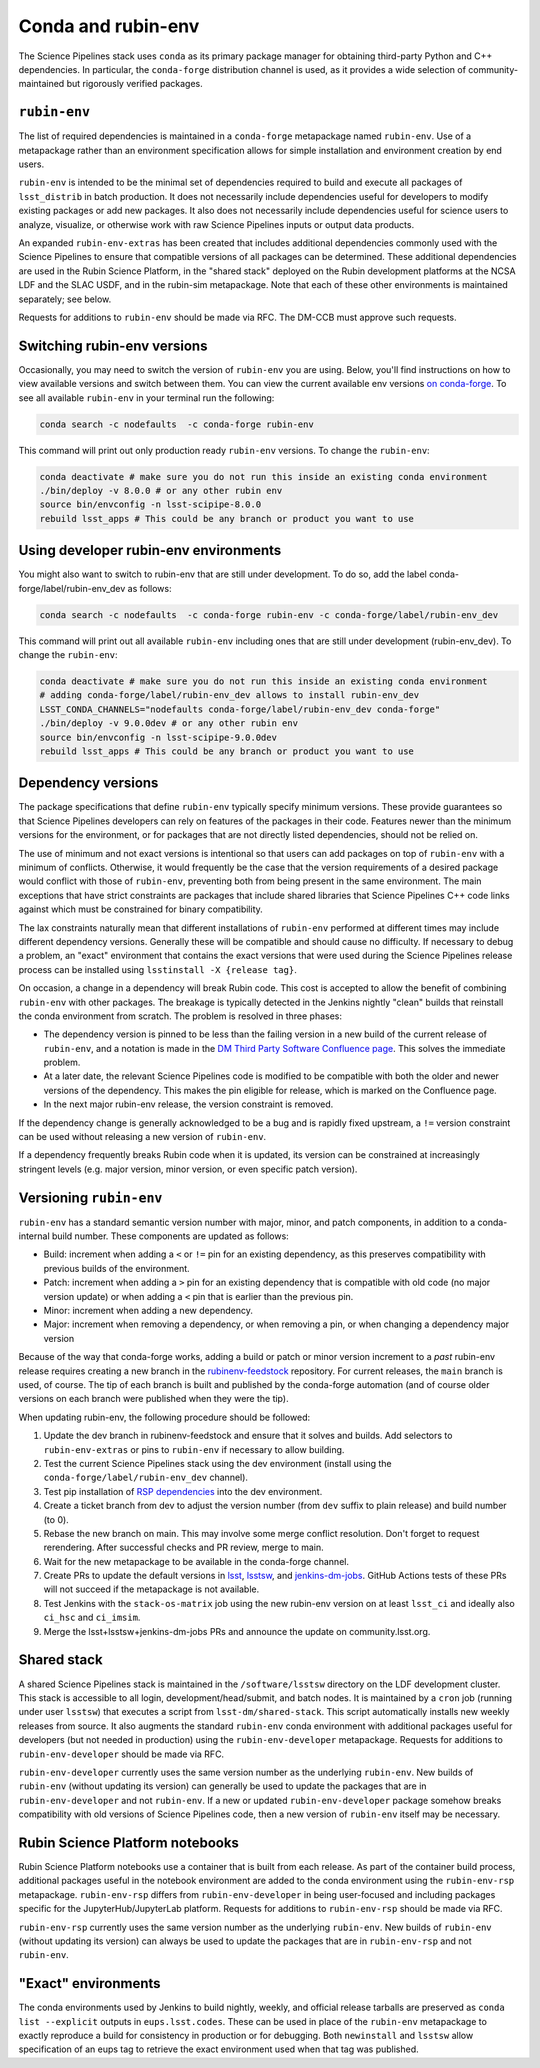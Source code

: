 ===================
Conda and rubin-env
===================

The Science Pipelines stack uses ``conda`` as its primary package manager for obtaining third-party Python and C++ dependencies.
In particular, the ``conda-forge`` distribution channel is used, as it provides a wide selection of community-maintained but rigorously verified packages.

.. _rubin-env-metapackage:

``rubin-env``
-------------

The list of required dependencies is maintained in a ``conda-forge`` metapackage named ``rubin-env``.
Use of a metapackage rather than an environment specification allows for simple installation and environment creation by end users.

``rubin-env`` is intended to be the minimal set of dependencies required to build and execute all packages of ``lsst_distrib`` in batch production.
It does not necessarily include dependencies useful for developers to modify existing packages or add new packages.
It also does not necessarily include dependencies useful for science users to analyze, visualize, or otherwise work with raw Science Pipelines inputs or output data products.

An expanded ``rubin-env-extras`` has been created that includes additional dependencies commonly used with the Science Pipelines to ensure that compatible versions of all packages can be determined.
These additional dependencies are used in the Rubin Science Platform, in the "shared stack" deployed on the Rubin development platforms at the NCSA LDF and the SLAC USDF, and in the rubin-sim metapackage.
Note that each of these other environments is maintained separately; see below.

Requests for additions to ``rubin-env`` should be made via RFC.
The DM-CCB must approve such requests.

.. _rubin-env-switching-versions:

Switching rubin-env versions
----------------------------

Occasionally, you may need to switch the version of ``rubin-env`` you are using.
Below, you'll find instructions on how to view available versions and switch between them.
You can view the current available env versions `on conda-forge <https://anaconda.org/conda-forge/rubin-env/files>`__.
To see all available ``rubin-env`` in your terminal run the following:

.. code-block:: bash

   conda search -c nodefaults  -c conda-forge rubin-env

This command will print out only production ready ``rubin-env`` versions.
To change the ``rubin-env``:

.. code-block:: bash

   conda deactivate # make sure you do not run this inside an existing conda environment
   ./bin/deploy -v 8.0.0 # or any other rubin env
   source bin/envconfig -n lsst-scipipe-8.0.0
   rebuild lsst_apps # This could be any branch or product you want to use


.. _rubin-env-dev-switching-versions:

Using developer rubin-env environments
--------------------------------------

You might also want to switch to rubin-env that are still under development.
To do so, add the label conda-forge/label/rubin-env_dev as follows:

.. code-block:: bash

   conda search -c nodefaults  -c conda-forge rubin-env -c conda-forge/label/rubin-env_dev

This command will print out all available ``rubin-env`` including ones that are still under development (rubin-env_dev).
To change the ``rubin-env``:

.. code-block:: bash

   conda deactivate # make sure you do not run this inside an existing conda environment
   # adding conda-forge/label/rubin-env_dev allows to install rubin-env_dev
   LSST_CONDA_CHANNELS="nodefaults conda-forge/label/rubin-env_dev conda-forge"
   ./bin/deploy -v 9.0.0dev # or any other rubin env
   source bin/envconfig -n lsst-scipipe-9.0.0dev
   rebuild lsst_apps # This could be any branch or product you want to use

.. _rubin-env-dependency-versioning:

Dependency versions
-------------------

The package specifications that define ``rubin-env`` typically specify minimum versions.
These provide guarantees so that Science Pipelines developers can rely on features of the packages in their code.  
Features newer than the minimum versions for the environment, or for packages that are not directly listed dependencies, should not be relied on.

The use of minimum and not exact versions is intentional so that users can add packages on top of ``rubin-env`` with a minimum of conflicts.
Otherwise, it would frequently be the case that the version requirements of a desired package would conflict with those of ``rubin-env``, preventing both from being present in the same environment.
The main exceptions that have strict constraints are packages that include shared libraries that Science Pipelines C++ code links against which must be constrained for binary compatibility.

The lax constraints naturally mean that different installations of ``rubin-env`` performed at different times may include different dependency versions.
Generally these will be compatible and should cause no difficulty.
If necessary to debug a problem, an "exact" environment that contains the exact versions that were used during the Science Pipelines release process can be installed using ``lsstinstall -X {release tag}``.

On occasion, a change in a dependency will break Rubin code.
This cost is accepted to allow the benefit of combining ``rubin-env`` with other packages.
The breakage is typically detected in the Jenkins nightly "clean" builds that reinstall the conda environment from scratch.
The problem is resolved in three phases:

- The dependency version is pinned to be less than the failing version in a new build of the current release of ``rubin-env``, and a notation is made in the `DM Third Party Software Confluence page <https://confluence.lsstcorp.org/display/DM/DM+Third+Party+Software>`__.  This solves the immediate problem.
- At a later date, the relevant Science Pipelines code is modified to be compatible with both the older and newer versions of the dependency.  This makes the pin eligible for release, which is marked on the Confluence page.
- In the next major rubin-env release, the version constraint is removed.

If the dependency change is generally acknowledged to be a bug and is rapidly fixed upstream, a ``!=`` version constraint can be used without releasing a new version of ``rubin-env``.

If a dependency frequently breaks Rubin code when it is updated, its version can be constrained at increasingly stringent levels (e.g. major version, minor version, or even specific patch version).

.. _rubin-env-versioning:

Versioning ``rubin-env``
------------------------

``rubin-env`` has a standard semantic version number with major, minor, and patch components, in addition to a conda-internal build number.
These components are updated as follows:

* Build: increment when adding a ``<`` or ``!=`` pin for an existing dependency, as this preserves compatibility with previous builds of the environment.
* Patch: increment when adding a ``>`` pin for an existing dependency that is compatible with old code (no major version update) or when adding a ``<`` pin that is earlier than the previous pin.
* Minor: increment when adding a new dependency.
* Major: increment when removing a dependency, or when removing a pin, or when changing a dependency major version

Because of the way that conda-forge works, adding a build or patch or minor version increment to a *past* rubin-env release requires creating a new branch in the `rubinenv-feedstock <https://github.com/conda-forge/rubinenv-feedstock/>`__ repository.
For current releases, the ``main`` branch is used, of course.
The tip of each branch is built and published by the conda-forge automation (and of course older versions on each branch were published when they were the tip).

When updating rubin-env, the following procedure should be followed:

#. Update the dev branch in rubinenv-feedstock and ensure that it solves and builds.
   Add selectors to ``rubin-env-extras`` or pins to ``rubin-env`` if necessary to allow building.
#. Test the current Science Pipelines stack using the dev environment (install using the ``conda-forge/label/rubin-env_dev`` channel).
#. Test pip installation of `RSP dependencies <https://github.com/lsst-sqre/sciplat-lab/blob/prod/stage3-py.sh>`__ into the dev environment.
#. Create a ticket branch from dev to adjust the version number (from ``dev`` suffix to plain release) and build number (to 0).
#. Rebase the new branch on main.
   This may involve some merge conflict resolution.
   Don't forget to request rerendering.
   After successful checks and PR review, merge to main.
#. Wait for the new metapackage to be available in the conda-forge channel.
#. Create PRs to update the default versions in `lsst <https://github.com/lsst/lsst/blob/main/scripts/newinstall.sh>`__, `lsstsw <https://github.com/lsst/lsstsw/blob/main/etc/settings.cfg.sh>`__, and `jenkins-dm-jobs <https://github.com/lsst-dm/jenkins-dm-jobs/blob/main/etc/scipipe/build_matrix.yaml>`__.
   GitHub Actions tests of these PRs will not succeed if the metapackage is not available.
#. Test Jenkins with the ``stack-os-matrix`` job using the new rubin-env version on at least ``lsst_ci`` and ideally also ``ci_hsc`` and ``ci_imsim``.
#. Merge the lsst+lsstsw+jenkins-dm-jobs PRs and announce the update on community.lsst.org.

.. _conda-shared-stack:

Shared stack
------------

A shared Science Pipelines stack is maintained in the ``/software/lsstsw`` directory on the LDF development cluster.
This stack is accessible to all login, development/head/submit, and batch nodes.
It is maintained by a ``cron`` job (running under user ``lsstsw``) that executes a script from ``lsst-dm/shared-stack``.
This script automatically installs new weekly releases from source.
It also augments the standard ``rubin-env`` conda environment with additional packages useful for developers (but not needed in production) using the ``rubin-env-developer`` metapackage.
Requests for additions to ``rubin-env-developer`` should be made via RFC.

``rubin-env-developer`` currently uses the same version number as the underlying ``rubin-env``.
New builds of ``rubin-env`` (without updating its version) can generally be used to update the packages that are in ``rubin-env-developer`` and not ``rubin-env``.
If a new or updated ``rubin-env-developer`` package somehow breaks compatibility with old versions of Science Pipelines code, then a new version of ``rubin-env`` itself may be necessary.

.. _conda-rsp-notebooks:

Rubin Science Platform notebooks
--------------------------------

Rubin Science Platform notebooks use a container that is built from each release.
As part of the container build process, additional packages useful in the notebook environment are added to the conda environment using the ``rubin-env-rsp`` metapackage.
``rubin-env-rsp`` differs from ``rubin-env-developer`` in being user-focused and including packages specific for the JupyterHub/JupyterLab platform.
Requests for additions to ``rubin-env-rsp`` should be made via RFC.

``rubin-env-rsp`` currently uses the same version number as the underlying ``rubin-env``.
New builds of ``rubin-env`` (without updating its version) can always be used to update the packages that are in ``rubin-env-rsp`` and not ``rubin-env``.

.. _conda-exact-environments:

"Exact" environments
--------------------

The conda environments used by Jenkins to build nightly, weekly, and official release tarballs are preserved as ``conda list --explicit`` outputs in ``eups.lsst.codes``.
These can be used in place of the ``rubin-env`` metapackage to exactly reproduce a build for consistency in production or for debugging.
Both ``newinstall`` and ``lsstsw`` allow specification of an eups tag to retrieve the exact environment used when that tag was published.
